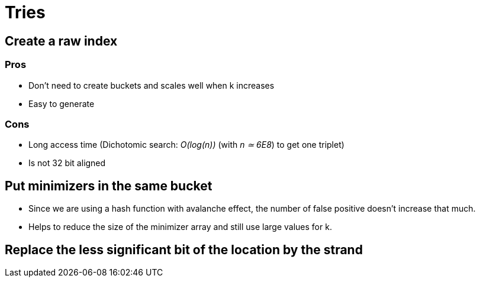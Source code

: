 = Tries

== Create a raw index

=== Pros

* Don't need to create buckets and scales well when k increases
* Easy to generate

=== Cons

* Long access time (Dichotomic search: _O(log(n))_ (with _n ≃ 6E8_) to get one triplet)
* Is not 32 bit aligned

== Put minimizers in the same bucket

* Since we are using a hash function with avalanche effect, the number of false positive doesn't increase that much.
* Helps to reduce the size of the minimizer array and still use large values for k.

== Replace the less significant bit of the location by the strand
